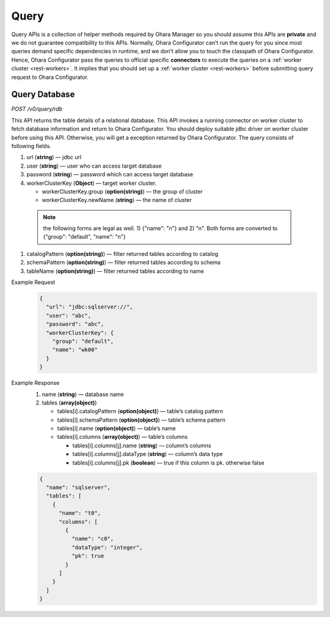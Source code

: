 ..
.. Copyright 2019 is-land
..
.. Licensed under the Apache License, Version 2.0 (the "License");
.. you may not use this file except in compliance with the License.
.. You may obtain a copy of the License at
..
..     http://www.apache.org/licenses/LICENSE-2.0
..
.. Unless required by applicable law or agreed to in writing, software
.. distributed under the License is distributed on an "AS IS" BASIS,
.. WITHOUT WARRANTIES OR CONDITIONS OF ANY KIND, either express or implied.
.. See the License for the specific language governing permissions and
.. limitations under the License.
..


Query
=====

Query APIs is a collection of helper methods required by Ohara Manager
so you should assume this APIs are **private** and we do not guarantee
compatibility to this APIs. Normally, Ohara Configurator can’t run the
query for you since most queries demand specific dependencies in
runtime, and we don’t allow you to touch the classpath of Ohara
Configurator. Hence, Ohara Configurator pass the queries to official
specific **connectors** to execute the queries on a :ref:`worker cluster <rest-workers>`.
It implies that you should set up a :ref:`worker cluster <rest-workers>` before submitting query request to Ohara
Configurator.


Query Database
--------------

*POST /v0/query/rdb*

This API returns the table details of a relational database. This API
invokes a running connector on worker cluster to fetch database
information and return to Ohara Configurator. You should deploy suitable
jdbc driver on worker cluster before using this API. Otherwise, you will
get a exception returned by Ohara Configurator. The query consists of
following fields.

#. url (**string**) — jdbc url
#. user (**string**) — user who can access target database
#. password (**string**) — password which can access target database
#. workerClusterKey (**Object**) — target worker cluster.

   - workerClusterKey.group (**option(string)**) — the group of cluster
   - workerClusterKey.newName (**string**) — the name of cluster

  .. note::
    the following forms are legal as well. 1) {"name": "n"} and 2) "n". Both forms are converted to
    {"group": "default", "name": "n"}

#. catalogPattern (**option(string)**) — filter returned tables according to catalog
#. schemaPattern (**option(string)**) — filter returned tables according to schema
#. tableName (**option(string)**) — filter returned tables according to name

Example Request
  .. code-block:: json

     {
       "url": "jdbc:sqlserver://",
       "user": "abc",
       "password": "abc",
       "workerClusterKey": {
         "group": "default",
         "name": "wk00"
       }
     }

Example Response
  #. name (**string**) — database name
  #. tables (**array(object)**)

     - tables[i].catalogPattern (**option(object)**) — table’s catalog pattern
     - tables[i].schemaPattern (**option(object)**) — table’s schema pattern
     - tables[i].name (**option(object)**) — table’s name
     - tables[i].columns (**array(object)**) — table’s columns

       - tables[i].columns[j].name (**string**) — column’s columns
       - tables[i].columns[j].dataType (**string**) — column’s data type
       - tables[i].columns[j].pk (**boolean**) — true if this column is pk. otherwise false

  .. code-block:: json

     {
       "name": "sqlserver",
       "tables": [
         {
           "name": "t0",
           "columns": [
             {
               "name": "c0",
               "dataType": "integer",
               "pk": true
             }
           ]
         }
       ]
     }

